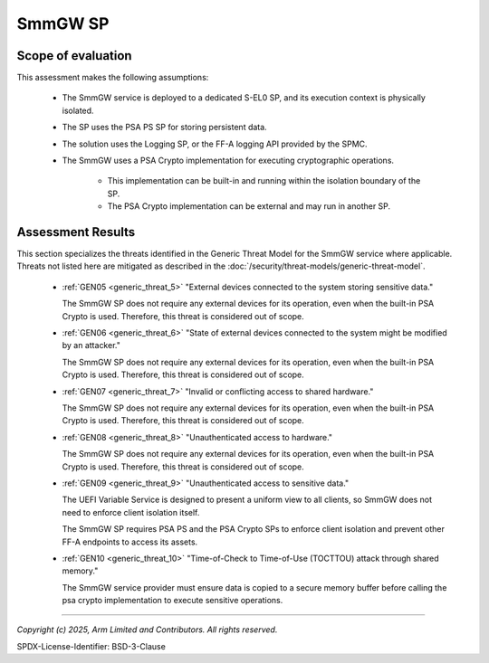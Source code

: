 SmmGW SP
========


Scope of evaluation
-------------------

This assessment makes the following assumptions:

    - The SmmGW service is deployed to a dedicated S-EL0 SP, and its execution context is physically isolated.
    - The SP uses the PSA PS SP for storing persistent data.
    - The solution uses the Logging SP, or the FF-A logging API provided by the SPMC.
    - The SmmGW uses a PSA Crypto implementation for executing cryptographic operations.

        - This implementation can be built-in and running within the isolation boundary of the SP.
        - The PSA Crypto implementation can be external and may run in another SP.

Assessment Results
------------------

This section specializes the threats identified in the Generic Threat Model for the SmmGW service where applicable.
Threats not listed here are mitigated as described in the :doc:`/security/threat-models/generic-threat-model`.

    - :ref:`GEN05 <generic_threat_5>` "External devices connected to the system storing sensitive data."

      The SmmGW SP does not require any external devices for its operation, even when the built-in PSA Crypto is used.
      Therefore, this threat is considered out of scope.

    - :ref:`GEN06 <generic_threat_6>` "State of external devices connected to the system might be modified by an
      attacker."

      The SmmGW SP does not require any external devices for its operation, even when the built-in PSA Crypto is used.
      Therefore, this threat is considered out of scope.

    - :ref:`GEN07 <generic_threat_7>` "Invalid or conflicting access to shared hardware."

      The SmmGW SP does not require any external devices for its operation, even when the built-in PSA Crypto is used.
      Therefore, this threat is considered out of scope.

    - :ref:`GEN08 <generic_threat_8>` "Unauthenticated access to hardware."

      The SmmGW SP does not require any external devices for its operation, even when the built-in PSA Crypto is used.
      Therefore, this threat is considered out of scope.

    - :ref:`GEN09 <generic_threat_9>` "Unauthenticated access to sensitive data."

      The UEFI Variable Service is designed to present a uniform view to all clients, so SmmGW does not need to enforce
      client isolation itself.

      The SmmGW SP requires PSA PS and the PSA Crypto SPs to enforce client isolation and prevent other FF-A endpoints
      to access its assets.

    - :ref:`GEN10 <generic_threat_10>` "Time-of-Check to Time-of-Use (TOCTTOU) attack through shared memory."

      The SmmGW service provider must ensure data is copied to a secure memory buffer before calling the psa crypto
      implementation to execute sensitive operations.

--------------

*Copyright (c) 2025, Arm Limited and Contributors. All rights reserved.*

SPDX-License-Identifier: BSD-3-Clause
